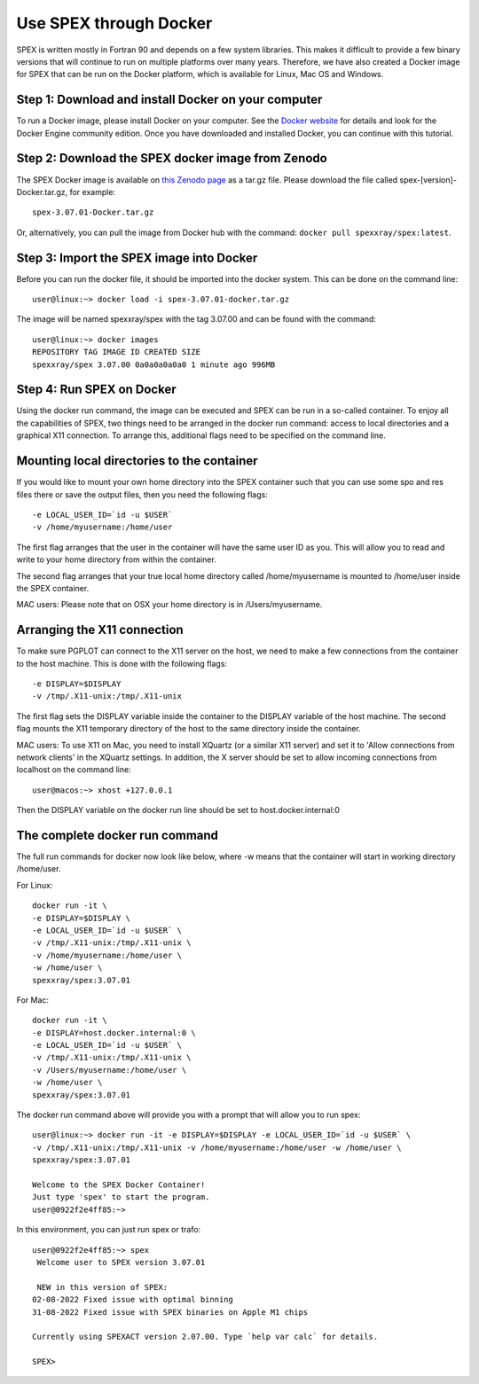 .. _sec:docker:

Use SPEX through Docker
-----------------------

  .. highlight:: none

SPEX is written mostly in Fortran 90 and depends on a few system libraries. This makes it difficult to provide a few
binary versions that will continue to run on multiple platforms over many years. Therefore, we have also created a
Docker image for SPEX that can be run on the Docker platform, which is available for Linux, Mac OS and Windows.

Step 1: Download and install Docker on your computer
^^^^^^^^^^^^^^^^^^^^^^^^^^^^^^^^^^^^^^^^^^^^^^^^^^^^

To run a Docker image, please install Docker on your computer. See the `Docker website <https://www.docker.com/>`_
for details and look for the Docker Engine community edition. Once you have downloaded and installed Docker, you can
continue with this tutorial.

Step 2: Download the SPEX docker image from Zenodo
^^^^^^^^^^^^^^^^^^^^^^^^^^^^^^^^^^^^^^^^^^^^^^^^^^

The SPEX Docker image is available on `this Zenodo page <https://doi.org/10.5281/zenodo.1924563>`_ as a tar.gz file.
Please download the file called spex-[version]-Docker.tar.gz, for example::

    spex-3.07.01-Docker.tar.gz

Or, alternatively, you can pull the image from Docker hub with the command: ``docker pull spexxray/spex:latest``.

Step 3: Import the SPEX image into Docker
^^^^^^^^^^^^^^^^^^^^^^^^^^^^^^^^^^^^^^^^^

Before you can run the docker file, it should be imported into the docker system. This can be done on the command line::

    user@linux:~> docker load -i spex-3.07.01-docker.tar.gz

The image will be named spexxray/spex with the tag 3.07.00 and can be found with the command::

    user@linux:~> docker images
    REPOSITORY TAG IMAGE ID CREATED SIZE
    spexxray/spex 3.07.00 0a0a0a0a0a0 1 minute ago 996MB

Step 4: Run SPEX on Docker
^^^^^^^^^^^^^^^^^^^^^^^^^^

Using the docker run command, the image can be executed and SPEX can be run in a so-called container. To enjoy all the
capabilities of SPEX, two things need to be arranged in the docker run command: access to local directories and a graphical
X11 connection. To arrange this, additional flags need to be specified on the command line.

Mounting local directories to the container
^^^^^^^^^^^^^^^^^^^^^^^^^^^^^^^^^^^^^^^^^^^

If you would like to mount your own home directory into the SPEX container such that you can use some spo and res files there
or save the output files, then you need the following flags::

    -e LOCAL_USER_ID=`id -u $USER`
    -v /home/myusername:/home/user

The first flag arranges that the user in the container will have the same user ID as you. This will allow you to read and
write to your home directory from within the container.

The second flag arranges that your true local home directory called /home/myusername is mounted to /home/user inside the SPEX container.

MAC users: Please note that on OSX your home directory is in /Users/myusername.

Arranging the X11 connection
^^^^^^^^^^^^^^^^^^^^^^^^^^^^

To make sure PGPLOT can connect to the X11 server on the host, we need to make a few connections from the container to the host machine.
This is done with the following flags::

    -e DISPLAY=$DISPLAY
    -v /tmp/.X11-unix:/tmp/.X11-unix

The first flag sets the DISPLAY variable inside the container to the DISPLAY variable of the host machine. The second flag mounts the X11
temporary directory of the host to the same directory inside the container.

MAC users: To use X11 on Mac, you need to install XQuartz (or a similar X11 server) and set it to 'Allow connections from network clients'
in the XQuartz settings. In addition, the X server should be set to allow incoming connections from localhost on the command line::

    user@macos:~> xhost +127.0.0.1

Then the DISPLAY variable on the docker run line should be set to host.docker.internal:0

The complete docker run command
^^^^^^^^^^^^^^^^^^^^^^^^^^^^^^^

The full run commands for docker now look like below, where -w means that the container will start in working directory /home/user.

For Linux::

    docker run -it \
    -e DISPLAY=$DISPLAY \
    -e LOCAL_USER_ID=`id -u $USER` \
    -v /tmp/.X11-unix:/tmp/.X11-unix \
    -v /home/myusername:/home/user \
    -w /home/user \
    spexxray/spex:3.07.01

For Mac::

    docker run -it \
    -e DISPLAY=host.docker.internal:0 \
    -e LOCAL_USER_ID=`id -u $USER` \
    -v /tmp/.X11-unix:/tmp/.X11-unix \
    -v /Users/myusername:/home/user \
    -w /home/user \
    spexxray/spex:3.07.01

The docker run command above will provide you with a prompt that will allow you to run spex::

    user@linux:~> docker run -it -e DISPLAY=$DISPLAY -e LOCAL_USER_ID=`id -u $USER` \
    -v /tmp/.X11-unix:/tmp/.X11-unix -v /home/myusername:/home/user -w /home/user \
    spexxray/spex:3.07.01

    Welcome to the SPEX Docker Container!
    Just type 'spex' to start the program.
    user@0922f2e4ff85:~>

In this environment, you can just run spex or trafo::

    user@0922f2e4ff85:~> spex
     Welcome user to SPEX version 3.07.01

     NEW in this version of SPEX:
    02-08-2022 Fixed issue with optimal binning
    31-08-2022 Fixed issue with SPEX binaries on Apple M1 chips

    Currently using SPEXACT version 2.07.00. Type `help var calc` for details.

    SPEX>
